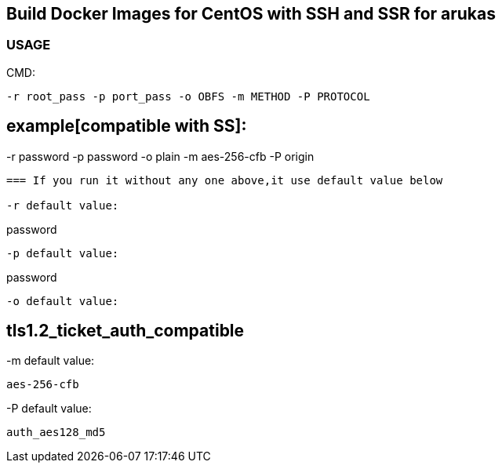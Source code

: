 == Build Docker Images for CentOS with SSH and SSR for arukas

=== USAGE

CMD:
-----------------------------
-r root_pass -p port_pass -o OBFS -m METHOD -P PROTOCOL
-----------------------------


example[compatible with SS]:
-----------------------------
-r password -p password -o plain -m aes-256-cfb -P origin
-----------------------------



=== If you run it without any one above,it use default value below

-r default value: 
-----------------------------
password
-----------------------------

-p default value:
-----------------------------
password
-----------------------------

-o default value:
-----------------------------
tls1.2_ticket_auth_compatible
-----------------------------

-m default value:
-----------------------------
aes-256-cfb
-----------------------------

-P default value:
-----------------------------
auth_aes128_md5
-----------------------------
